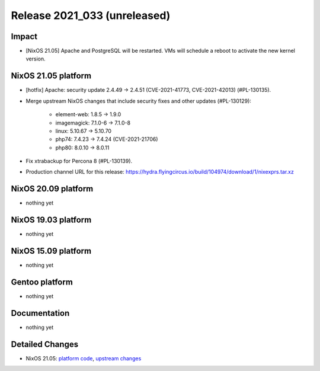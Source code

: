 .. XXX update on release :Publish Date: YYYY-MM-DD

Release 2021_033 (unreleased)
-----------------------------

Impact
^^^^^^

* [NixOS 21.05] Apache and PostgreSQL will be restarted.
  VMs will schedule a reboot to activate the new kernel version.


NixOS 21.05 platform
^^^^^^^^^^^^^^^^^^^^


* [hotfix] Apache: security update 2.4.49 -> 2.4.51 (CVE-2021-41773, CVE-2021-42013) (#PL-130135).
* Merge upstream NixOS changes that include security fixes and other updates (#PL-130129):

    * element-web: 1.8.5 -> 1.9.0
    * imagemagick: 7.1.0-6 -> 7.1.0-8
    * linux: 5.10.67 -> 5.10.70
    * php74: 7.4.23 -> 7.4.24 (CVE-2021-21706)
    * php80: 8.0.10 -> 8.0.11

* Fix xtrabackup for Percona 8 (#PL-130139).
* Production channel URL for this release: https://hydra.flyingcircus.io/build/104974/download/1/nixexprs.tar.xz

NixOS 20.09 platform
^^^^^^^^^^^^^^^^^^^^

* nothing yet


NixOS 19.03 platform
^^^^^^^^^^^^^^^^^^^^

* nothing yet


NixOS 15.09 platform
^^^^^^^^^^^^^^^^^^^^

* nothing yet


Gentoo platform
^^^^^^^^^^^^^^^

* nothing yet


Documentation
^^^^^^^^^^^^^

* nothing yet


Detailed Changes
^^^^^^^^^^^^^^^^

* NixOS 21.05: `platform code <https://github.com/flyingcircusio/fc-nixos/compare/fc/r2021_032/21.05...06a1226148d00d047b5b389fddefa1004a45d617>`_,
  `upstream changes <https://github.com/NixOS/nixpkgs/compare/83413f47809790e4ca012e314e7782adeae36cf2...751110a6f65bc23138b804945fd426f1eae1de8b>`_

.. vim: set spell spelllang=en:

